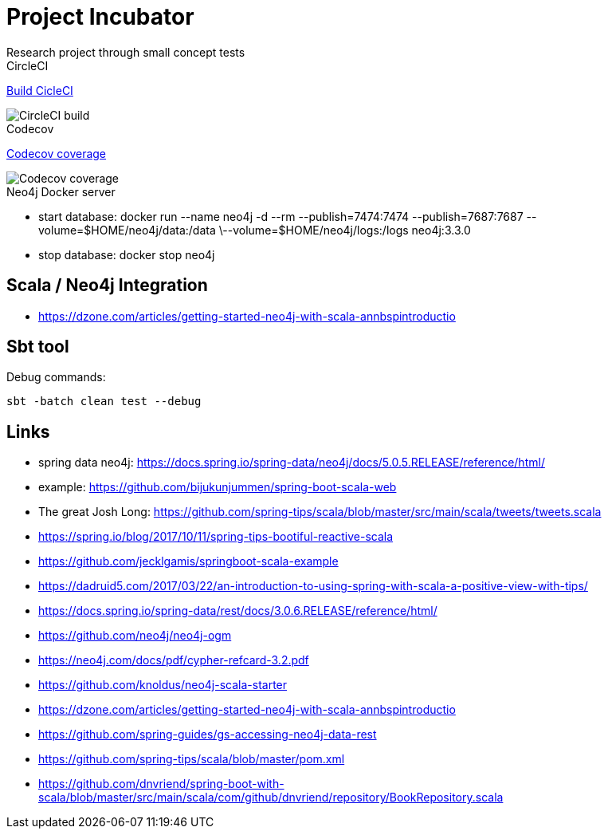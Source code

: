= Project Incubator
Research project through small concept tests


.CircleCI
https://circleci.com/gh/butcherless/scala[Build CicleCI]

image::https://circleci.com/gh/butcherless/scala.svg?style=svg[CircleCI build]


.Codecov
https://codecov.io/gh/butcherless/incubator[Codecov coverage]

image::https://codecov.io/gh/butcherless/incubator/branch/master/graph/badge.svg[Codecov coverage]

.Neo4j Docker server

- start database: docker run --name neo4j -d --rm --publish=7474:7474 --publish=7687:7687 --volume=$HOME/neo4j/data:/data \--volume=$HOME/neo4j/logs:/logs neo4j:3.3.0

- stop database: docker stop neo4j


== Scala / Neo4j Integration

- https://dzone.com/articles/getting-started-neo4j-with-scala-annbspintroductio


== Sbt tool

Debug commands:

 sbt -batch clean test --debug

== Links
- spring data neo4j: https://docs.spring.io/spring-data/neo4j/docs/5.0.5.RELEASE/reference/html/
- example: https://github.com/bijukunjummen/spring-boot-scala-web
- The great Josh Long: https://github.com/spring-tips/scala/blob/master/src/main/scala/tweets/tweets.scala
- https://spring.io/blog/2017/10/11/spring-tips-bootiful-reactive-scala
- https://github.com/jecklgamis/springboot-scala-example
- https://dadruid5.com/2017/03/22/an-introduction-to-using-spring-with-scala-a-positive-view-with-tips/
- https://docs.spring.io/spring-data/rest/docs/3.0.6.RELEASE/reference/html/
- https://github.com/neo4j/neo4j-ogm
- https://neo4j.com/docs/pdf/cypher-refcard-3.2.pdf
- https://github.com/knoldus/neo4j-scala-starter
- https://dzone.com/articles/getting-started-neo4j-with-scala-annbspintroductio
- https://github.com/spring-guides/gs-accessing-neo4j-data-rest
- https://github.com/spring-tips/scala/blob/master/pom.xml
- https://github.com/dnvriend/spring-boot-with-scala/blob/master/src/main/scala/com/github/dnvriend/repository/BookRepository.scala
